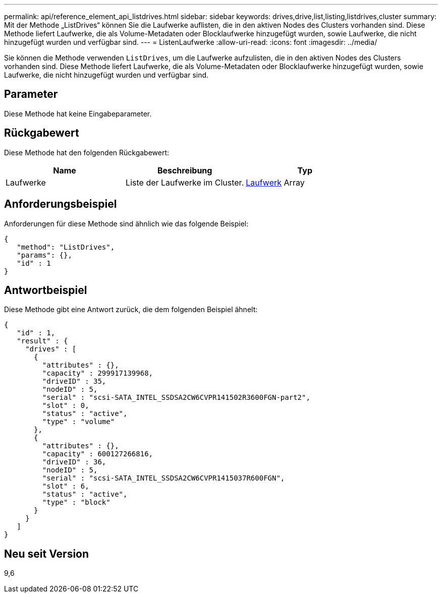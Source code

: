 ---
permalink: api/reference_element_api_listdrives.html 
sidebar: sidebar 
keywords: drives,drive,list,listing,listdrives,cluster 
summary: Mit der Methode „ListDrives“ können Sie die Laufwerke auflisten, die in den aktiven Nodes des Clusters vorhanden sind. Diese Methode liefert Laufwerke, die als Volume-Metadaten oder Blocklaufwerke hinzugefügt wurden, sowie Laufwerke, die nicht hinzugefügt wurden und verfügbar sind. 
---
= ListenLaufwerke
:allow-uri-read: 
:icons: font
:imagesdir: ../media/


[role="lead"]
Sie können die Methode verwenden `ListDrives`, um die Laufwerke aufzulisten, die in den aktiven Nodes des Clusters vorhanden sind. Diese Methode liefert Laufwerke, die als Volume-Metadaten oder Blocklaufwerke hinzugefügt wurden, sowie Laufwerke, die nicht hinzugefügt wurden und verfügbar sind.



== Parameter

Diese Methode hat keine Eingabeparameter.



== Rückgabewert

Diese Methode hat den folgenden Rückgabewert:

|===
| Name | Beschreibung | Typ 


 a| 
Laufwerke
 a| 
Liste der Laufwerke im Cluster.
 a| 
xref:reference_element_api_drive.adoc[Laufwerk] Array

|===


== Anforderungsbeispiel

Anforderungen für diese Methode sind ähnlich wie das folgende Beispiel:

[listing]
----
{
   "method": "ListDrives",
   "params": {},
   "id" : 1
}
----


== Antwortbeispiel

Diese Methode gibt eine Antwort zurück, die dem folgenden Beispiel ähnelt:

[listing]
----
{
   "id" : 1,
   "result" : {
     "drives" : [
       {
         "attributes" : {},
         "capacity" : 299917139968,
         "driveID" : 35,
         "nodeID" : 5,
         "serial" : "scsi-SATA_INTEL_SSDSA2CW6CVPR141502R3600FGN-part2",
         "slot" : 0,
         "status" : "active",
         "type" : "volume"
       },
       {
         "attributes" : {},
         "capacity" : 600127266816,
         "driveID" : 36,
         "nodeID" : 5,
         "serial" : "scsi-SATA_INTEL_SSDSA2CW6CVPR1415037R600FGN",
         "slot" : 6,
         "status" : "active",
         "type" : "block"
       }
     }
   ]
}
----


== Neu seit Version

9,6
